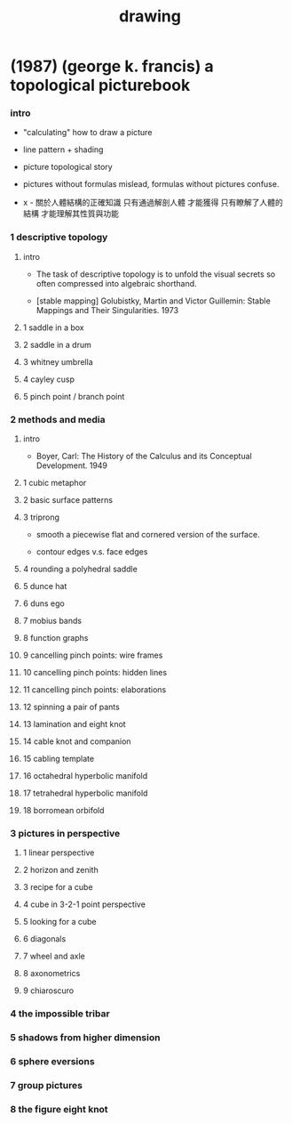 #+title: drawing

* (1987) (george k. francis) a topological picturebook

*** intro

    - "calculating" how to draw a picture

    - line pattern + shading

    - picture topological story

    - pictures without formulas mislead,
      formulas without pictures confuse.

    - x -
      關於人體結構的正確知識 只有通過解剖人體 才能獲得
      只有瞭解了人體的結構 才能理解其性質與功能

*** 1 descriptive topology

***** intro

      - The task of descriptive topology is to unfold the visual secrets
        so often compressed into algebraic shorthand.

      - [stable mapping]
        Golubistky, Martin and Victor Guillemin: Stable Mappings and Their Singularities.
        1973

***** 1 saddle in a box

***** 2 saddle in a drum

***** 3 whitney umbrella

***** 4 cayley cusp

***** 5 pinch point / branch point

*** 2 methods and media

***** intro

      - Boyer, Carl:
        The History of the Calculus and its Conceptual Development.
        1949

***** 1 cubic metaphor
***** 2 basic surface patterns
***** 3 triprong

      - smooth a piecewise flat and cornered version of the surface.

      - contour edges v.s. face edges

***** 4 rounding a polyhedral saddle
***** 5 dunce hat
***** 6 duns ego
***** 7 mobius bands
***** 8 function graphs
***** 9 cancelling pinch points: wire frames
***** 10 cancelling pinch points: hidden lines
***** 11 cancelling pinch points: elaborations
***** 12 spinning a pair of pants
***** 13 lamination and eight knot
***** 14 cable knot and companion
***** 15 cabling template
***** 16 octahedral hyperbolic manifold
***** 17 tetrahedral hyperbolic manifold
***** 18 borromean orbifold

*** 3 pictures in perspective

***** 1 linear perspective
***** 2 horizon and zenith
***** 3 recipe for a cube
***** 4 cube in 3-2-1 point perspective
***** 5 looking for a cube
***** 6 diagonals
***** 7 wheel and axle
***** 8 axonometrics
***** 9 chiaroscuro

*** 4 the impossible tribar

*** 5 shadows from higher dimension

*** 6 sphere eversions

*** 7 group pictures

*** 8 the figure eight knot
